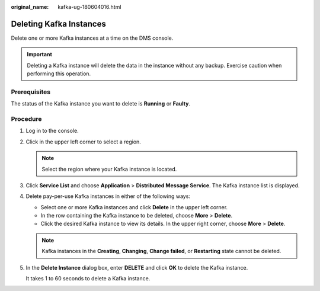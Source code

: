 :original_name: kafka-ug-180604016.html

.. _kafka-ug-180604016:

Deleting Kafka Instances
========================

Delete one or more Kafka instances at a time on the DMS console.

.. important::

   Deleting a Kafka instance will delete the data in the instance without any backup. Exercise caution when performing this operation.

Prerequisites
-------------

The status of the Kafka instance you want to delete is **Running** or **Faulty**.

Procedure
---------

#. Log in to the console.

#. Click |image1| in the upper left corner to select a region.

   .. note::

      Select the region where your Kafka instance is located.

#. Click **Service List** and choose **Application** > **Distributed Message Service**. The Kafka instance list is displayed.

#. Delete pay-per-use Kafka instances in either of the following ways:

   -  Select one or more Kafka instances and click **Delete** in the upper left corner.
   -  In the row containing the Kafka instance to be deleted, choose **More** > **Delete**.
   -  Click the desired Kafka instance to view its details. In the upper right corner, choose **More** > **Delete**.

   .. note::

      Kafka instances in the **Creating**, **Changing**, **Change failed**, or **Restarting** state cannot be deleted.

#. In the **Delete Instance** dialog box, enter **DELETE** and click **OK** to delete the Kafka instance.

   It takes 1 to 60 seconds to delete a Kafka instance.

.. |image1| image:: /_static/images/en-us_image_0143929918.png
